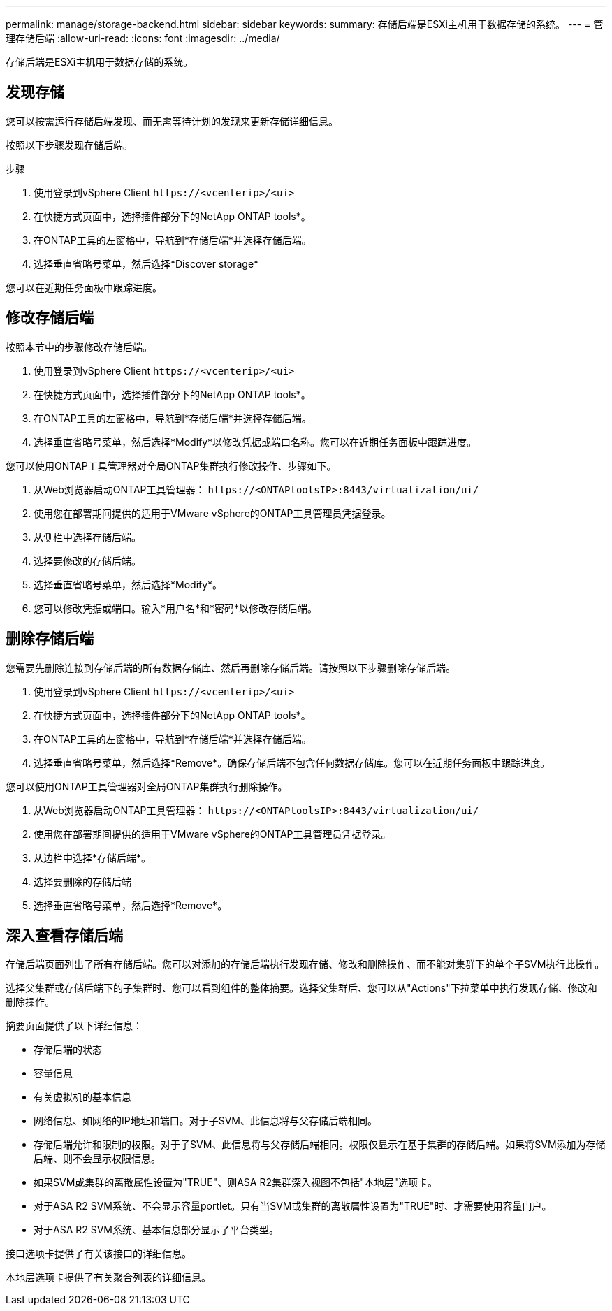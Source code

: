 ---
permalink: manage/storage-backend.html 
sidebar: sidebar 
keywords:  
summary: 存储后端是ESXi主机用于数据存储的系统。 
---
= 管理存储后端
:allow-uri-read: 
:icons: font
:imagesdir: ../media/


[role="lead"]
存储后端是ESXi主机用于数据存储的系统。



== 发现存储

您可以按需运行存储后端发现、而无需等待计划的发现来更新存储详细信息。

按照以下步骤发现存储后端。

.步骤
. 使用登录到vSphere Client `\https://<vcenterip>/<ui>`
. 在快捷方式页面中，选择插件部分下的NetApp ONTAP tools*。
. 在ONTAP工具的左窗格中，导航到*存储后端*并选择存储后端。
. 选择垂直省略号菜单，然后选择*Discover storage*


您可以在近期任务面板中跟踪进度。



== 修改存储后端

按照本节中的步骤修改存储后端。

. 使用登录到vSphere Client `\https://<vcenterip>/<ui>`
. 在快捷方式页面中，选择插件部分下的NetApp ONTAP tools*。
. 在ONTAP工具的左窗格中，导航到*存储后端*并选择存储后端。
. 选择垂直省略号菜单，然后选择*Modify*以修改凭据或端口名称。您可以在近期任务面板中跟踪进度。


您可以使用ONTAP工具管理器对全局ONTAP集群执行修改操作、步骤如下。

. 从Web浏览器启动ONTAP工具管理器： `\https://<ONTAPtoolsIP>:8443/virtualization/ui/`
. 使用您在部署期间提供的适用于VMware vSphere的ONTAP工具管理员凭据登录。
. 从侧栏中选择存储后端。
. 选择要修改的存储后端。
. 选择垂直省略号菜单，然后选择*Modify*。
. 您可以修改凭据或端口。输入*用户名*和*密码*以修改存储后端。




== 删除存储后端

您需要先删除连接到存储后端的所有数据存储库、然后再删除存储后端。请按照以下步骤删除存储后端。

. 使用登录到vSphere Client `\https://<vcenterip>/<ui>`
. 在快捷方式页面中，选择插件部分下的NetApp ONTAP tools*。
. 在ONTAP工具的左窗格中，导航到*存储后端*并选择存储后端。
. 选择垂直省略号菜单，然后选择*Remove*。确保存储后端不包含任何数据存储库。您可以在近期任务面板中跟踪进度。


您可以使用ONTAP工具管理器对全局ONTAP集群执行删除操作。

. 从Web浏览器启动ONTAP工具管理器： `\https://<ONTAPtoolsIP>:8443/virtualization/ui/`
. 使用您在部署期间提供的适用于VMware vSphere的ONTAP工具管理员凭据登录。
. 从边栏中选择*存储后端*。
. 选择要删除的存储后端
. 选择垂直省略号菜单，然后选择*Remove*。




== 深入查看存储后端

存储后端页面列出了所有存储后端。您可以对添加的存储后端执行发现存储、修改和删除操作、而不能对集群下的单个子SVM执行此操作。

选择父集群或存储后端下的子集群时、您可以看到组件的整体摘要。选择父集群后、您可以从"Actions"下拉菜单中执行发现存储、修改和删除操作。

摘要页面提供了以下详细信息：

* 存储后端的状态
* 容量信息
* 有关虚拟机的基本信息
* 网络信息、如网络的IP地址和端口。对于子SVM、此信息将与父存储后端相同。
* 存储后端允许和限制的权限。对于子SVM、此信息将与父存储后端相同。权限仅显示在基于集群的存储后端。如果将SVM添加为存储后端、则不会显示权限信息。
* 如果SVM或集群的离散属性设置为"TRUE"、则ASA R2集群深入视图不包括"本地层"选项卡。
* 对于ASA R2 SVM系统、不会显示容量portlet。只有当SVM或集群的离散属性设置为"TRUE"时、才需要使用容量门户。
* 对于ASA R2 SVM系统、基本信息部分显示了平台类型。


接口选项卡提供了有关该接口的详细信息。

本地层选项卡提供了有关聚合列表的详细信息。
